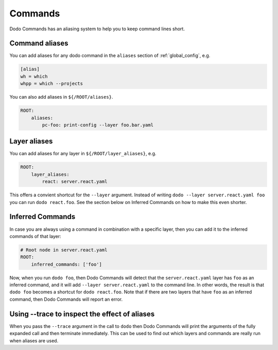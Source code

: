 .. _commands:

********
Commands
********

Dodo Commands has an aliasing system to help you to keep command lines short.


Command aliases
===============

You can add aliases for any dodo command in the ``aliases`` section of :ref:`global_config`, e.g.

.. code-block:: ini

    [alias]
    wh = which
    whpp = which --projects

You can also add aliases in ``${/ROOT/aliases}``.

.. code-block:: yaml

    ROOT:
        aliases:
            pc-foo: print-config --layer foo.bar.yaml


Layer aliases
=============

You can add aliases for any layer in ``${/ROOT/layer_aliases}``, e.g.

.. code-block:: yaml

    ROOT:
        layer_aliases:
            react: server.react.yaml

This offers a convient shortcut for the ``--layer`` argument.
Instead of writing ``dodo --layer server.react.yaml foo`` you can run ``dodo react.foo``. See the section below on Inferred Commands on how to make this even shorter.


Inferred Commands
=================

In case you are always using a command in combination with a specific layer, then you can add it to the inferred commands of that layer:

.. code-block:: yaml

    # Root node in server.react.yaml
    ROOT:
        inferred_commands: ['foo']

Now, when you run ``dodo foo``, then Dodo Commands will detect that the ``server.react.yaml`` layer has ``foo`` as an inferred command, and it will add ``--layer server.react.yaml`` to the command line. In other words, the result is that ``dodo foo`` becomes a shortcut for ``dodo react.foo``. Note that if there are two layers that have ``foo`` as an inferred command, then Dodo Commands will report an error.


Using --trace to inspect the effect of aliases
==============================================

When you pass the ``--trace`` argument in the call to ``dodo`` then Dodo Commands will print the arguments of the fully expanded call and then terminate immediately. This can be used to find out which layers and commands are really run when aliases are used.
